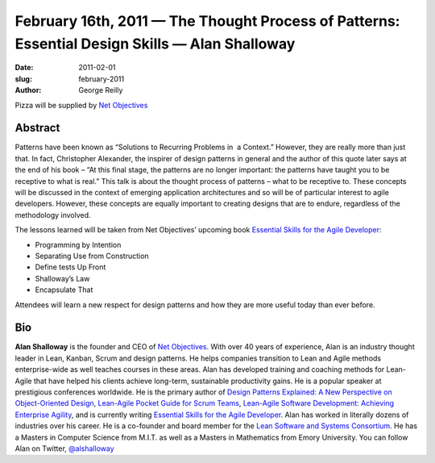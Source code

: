 February 16th, 2011 — The Thought Process of Patterns: Essential Design Skills — Alan Shalloway
###############################################################################################

:date: 2011-02-01
:slug: february-2011
:author: George Reilly

Pizza will be supplied by `Net Objectives <http://www.netobjectives.com/>`_

Abstract
~~~~~~~~

Patterns have been known as “Solutions to Recurring Problems in  a Context.”
However, they are really more than just that.
In fact, Christopher Alexander, the inspirer of design patterns in general and
the author of this quote later says at the end of his book
– “At this final stage, the patterns are no longer important:
the patterns have taught you to be receptive to what is real.”
This talk is about the thought process of patterns – what to be receptive to.
These concepts will be discussed in the context of emerging application architectures
and so will be of particular interest to agile developers.
However, these concepts are equally important to creating designs that are to endure,
regardless of the methodology involved.

The lessons learned will be taken from Net Objectives’ upcoming book
`Essential Skills for the Agile Developer
<http://www.netobjectives.com/resources/books/essential-skills-agile-developers>`_:

* Programming by Intention
* Separating Use from Construction
* Define tests Up Front
* Shalloway’s Law
* Encapsulate That

Attendees will learn a new respect for design patterns
and how they are more useful today than ever before.

Bio
~~~

**Alan Shalloway** is the founder and CEO of `Net Objectives <http://www.netobjectives.com/>`_.
With over 40 years of experience, Alan is an industry thought leader
in Lean, Kanban, Scrum and design patterns.
He helps companies transition to Lean and Agile methods enterprise-wide
as well teaches courses in these areas.
Alan has developed training and coaching methods for Lean-Agile
that have helped his clients achieve long-term, sustainable productivity gains.
He is a popular speaker at prestigious conferences worldwide.
He is the primary author of
`Design Patterns Explained: A New Perspective on Object-Oriented Design
<http://www.netobjectives.com/resources/books/design-patterns-explained>`_,
`Lean-Agile Pocket Guide for Scrum Teams
<http://www.netobjectives.com/resources/books/lean-agile-pocket-guide-scrum-teams>`_,
`Lean-Agile Software Development: Achieving Enterprise Agility
<http://www.netobjectives.com/resources/books/lean-agile-software-development>`_,
and is currently writing
`Essential Skills for the Agile Developer
<http://www.netobjectives.com/resources/books/essential-skills-agile-developers>`_.
Alan has worked in literally dozens of industries over his career.
He is a co-founder and board member for the
`Lean Software and Systems Consortium <http://www.leanssc.org/>`_.
He has a Masters in Computer Science from M.I.T.
as well as a Masters in Mathematics from Emory University.
You can follow Alan on Twitter,
`@alshalloway <http://twitter.com/alshalloway>`_
